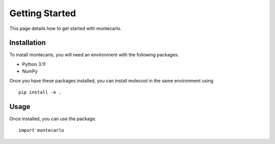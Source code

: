 Getting Started
===============

This page details how to get started with montecarlo. 

Installation
------------
To install montecarlo, you will need an environment with the following packages:

* Python 3.11
* NumPy

Once you have these packages installed, you can install molecool in the same environment using
::

    pip install -e .

Usage
-------
Once installed, you can use the package.
::

    import montecarlo